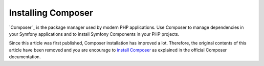 .. index::
    double: Composer; Installation

Installing Composer
===================

`Composer`_ is the package manager used by modern PHP applications. Use Composer
to manage dependencies in your Symfony applications and to install Symfony
Components in your PHP projects.

Since this article was first published, Composer installation has improved a lot.
Therefore, the original contents of this article have been removed and you are
encourage to `install Composer`_ as explained in the official Composer documentation.

.. _`install Composer`: https://getcomposer.org/download/
